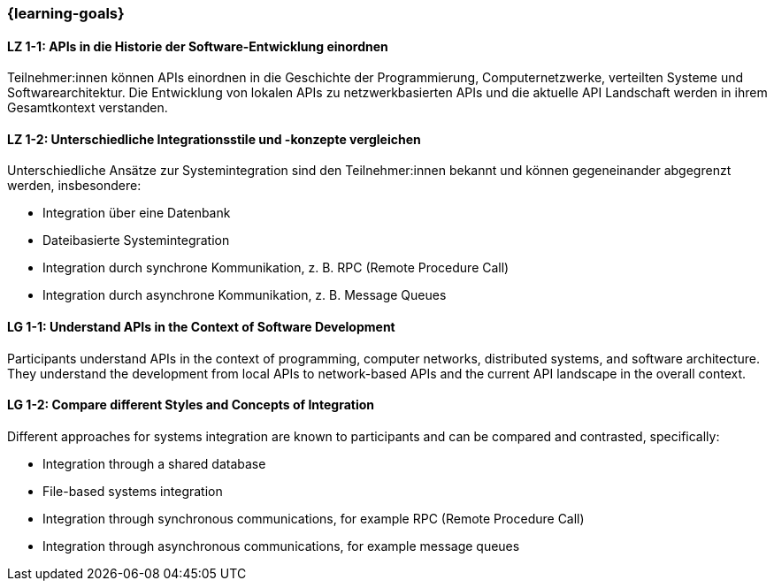 === {learning-goals}

// tag::DE[]
[[LZ-1-1]]
==== LZ 1-1: APIs in die Historie der Software-Entwicklung einordnen

Teilnehmer:innen können APIs einordnen in die Geschichte der Programmierung, Computernetzwerke, verteilten Systeme und Softwarearchitektur.
Die Entwicklung von lokalen APIs zu netzwerkbasierten APIs und die aktuelle API Landschaft werden in ihrem Gesamtkontext verstanden.

[[LZ-1-2]]
==== LZ 1-2: Unterschiedliche Integrationsstile und -konzepte vergleichen

Unterschiedliche Ansätze zur Systemintegration sind den Teilnehmer:innen bekannt und können gegeneinander abgegrenzt werden, insbesondere:

* Integration über eine Datenbank
* Dateibasierte Systemintegration
* Integration durch synchrone Kommunikation, z. B. RPC (Remote Procedure Call)
* Integration durch asynchrone Kommunikation, z. B. Message Queues

// end::DE[]

// tag::EN[]
[[LG-1-1]]
==== LG 1-1: Understand APIs in the Context of Software Development

Participants understand APIs in the context of programming, computer networks, distributed systems, and software architecture.
They understand the development from local APIs to network-based APIs and the current API landscape in the overall context.

[[LG-1-2]]
==== LG 1-2: Compare different Styles and Concepts of Integration

Different approaches for systems integration are known to participants and can be compared and contrasted, specifically:

* Integration through a shared database
* File-based systems integration
* Integration through synchronous communications, for example RPC (Remote Procedure Call)
* Integration through asynchronous communications, for example message queues

// end::EN[]
